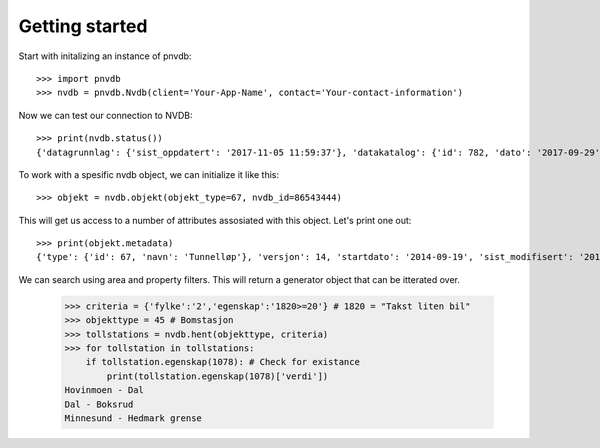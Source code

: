 Getting started
===============

Start with initalizing an instance of pnvdb::

    >>> import pnvdb
    >>> nvdb = pnvdb.Nvdb(client='Your-App-Name', contact='Your-contact-information')

Now we can test our connection to NVDB::

    >>> print(nvdb.status())
    {'datagrunnlag': {'sist_oppdatert': '2017-11-05 11:59:37'}, 'datakatalog': {'id': 782, 'dato': '2017-09-29', 'versjon': '2.10'}}


To work with a spesific nvdb object, we can initialize it like this::

    >>> objekt = nvdb.objekt(objekt_type=67, nvdb_id=86543444)
    

This will get us access to a number of attributes assosiated with this object. Let's print one out::

    >>> print(objekt.metadata)
    {'type': {'id': 67, 'navn': 'Tunnelløp'}, 'versjon': 14, 'startdato': '2014-09-19', 'sist_modifisert': '2017-10-24 15:40:48'}

We can search using area and property filters.
This will return a generator object that can be itterated over.

    >>> criteria = {'fylke':'2','egenskap':'1820>=20'} # 1820 = "Takst liten bil"
    >>> objekttype = 45 # Bomstasjon
    >>> tollstations = nvdb.hent(objekttype, criteria)
    >>> for tollstation in tollstations:
        if tollstation.egenskap(1078): # Check for existance
            print(tollstation.egenskap(1078)['verdi'])
    Hovinmoen - Dal
    Dal - Boksrud
    Minnesund - Hedmark grense